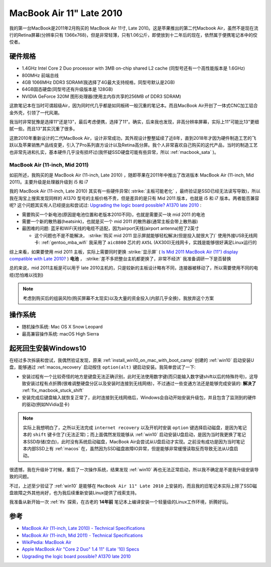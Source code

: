 .. _mba11_late_2010:

============================
MacBook Air 11" Late 2010
============================

我的第一台MacBook是2011年2月购买的 MacBook Air 11寸, Late 2010。这是苹果推出的第二代Macbook Air，虽然不是现在流行的Retina屏幕(分辨率只有 1366x768)，但是非常轻薄，只有1.06公斤，即使放到十二年后的现在，依然属于便携笔记本中的佼佼者。

.. figure:: ../../_static/apple/macos/apple-macbook-air-2010-11.jpg

硬件规格
============

- 1.4GHz Intel Core 2 Duo processor with 3MB on-chip shared L2 cache (同型号还有一个高性能版本是 1.6GHz)
- 800MHz 前端总线
- 4GB 1066MHz DDR3 SDRAM(我选择了4G最大支持规格，同型号默认是2GB)
- 64GB固态硬盘(同型号还有升级版本是 128GB)
- NVIDIA GeForce 320M 图形处理器(使用主内存共享的256MB of DDR3 SDRAM)

这款笔记本在当时可谓超级Air，因为同时代几乎都是如同板砖一般沉重的笔记本。而且MacBook Air开创了一体式CNC加工铝合金外壳，引领了一代风潮。

我当时非常犹豫是选择11"还是13"，最后考虑便携，选择了11"。确实，后来我也发现，非高分辨率屏幕，实际上11"可能比13"更细腻一些。而且13"其实沉重了很多。

这款2010年重新设计的二代MacBook Air，设计非常成功，其外观设计整整延续了近8年，直到2018年才因为硬件制造工艺的飞跃以及苹果销售产品线变更，引入了Pro系列直方设计以及Retina高分屏。我个人非常喜欢自己购买的这代产品，当时的制造工艺也非常先进和扎实，基本硬件几乎没有损坏过(我怀疑SSD硬盘可能有些异常，所以 :ref:`macbook_sata` )。

MacBook Air (11-inch, Mid 2011) 
--------------------------------

如前所述，我购买的是 MacBook Air (11-inch, Late 2010) ，随即苹果在2011年中推出了改进版本 MacBook Air (11-inch, Mid 2011)。主要升级是处理器升级到 i5 和 i7

我的 MacBook Air (11-inch, Late 2010) 其实有一些硬件异常( :strike:`主板可能老化` ，最终验证是SSD已经无法读写导致)，所以我在淘宝上搜索发现同样的 A1370 型号的主板价格不贵，但是差异的是只有 Mid 2011 版本，也就是 i5 和 i7 版本。两者能否兼容呢? 这个问题其实有人已经提出和尝试过: `Upgrading the logic board possible? A1370 late 2010 <https://discussions.apple.com/thread/6023599>`_ :

- 需要购买一个新电池(原因是电池位置和老版本2010不同)，也就是需要买一块 mid 2011 的电池
- 需要一个新的散热器(heatsink)，也就是买一个 mid 2011 的散热器(通常主板会带上散热器)
- 最困难的问题: 蓝牙和WiFi天线的电缆不适配，因为airport天线(airport antenna)短了2英寸

  - 这个问题也不是不能解决， :strike:`购买 mid 2011 显示屏就能够轻松解决(但是投入就很大了)` 使用外接USB无线网卡: :ref:`gentoo_mba_wifi` 我采用了 ``aic8800`` 芯片的 ``AX5L`` (AX300)无线网卡，实践是能够很好满足Linux运行的 

综上来看，如果要使用 mid 2011 主板，实际上需要同时更换 :strike:`显示屏` ( `Is Mid 2011 MacBook Air (11") display compatible with Late 2010? <https://www.ifixit.com/Answers/View/67566/Is+Mid+2011+MacBook+Air+(11%22)+display+compatible+with+Late+2010>`_ ) **电池** ， :strike:`差不多把整台主机都更换了，非常不经济` 我准备调研一下是否替换

总的来说，mid 2011主板是可以用于 late 2010主机的，只是较新的主板设计略有不同，连接器被移动了，所以需要使用不同的电缆(恐怕难以找到)

.. note::

   考虑到购买后的组装风险(购买屏幕不太现实)以及大量的资金投入(内部几乎全换)，我放弃这个方案

操作系统
============

- 随机操作系统: Mac OS X Snow Leopard
- 最高兼容操作系统: macOS High Sierra

.. _mba11_late_2010_win10:

起死回生安装Windows10
======================

在经过多次拆装和尝试，我偶然验证发现，原来 :ref:`install_win10_on_mac_with_boot_camp` 创建的 :ref:`win10` 启动安装U盘，能够通过 :ref:`macos_recovery` 启动按住 ``option(alt)`` 键启动安装。我简单尝试了一下:

- 安装过程有一个比较奇怪的地方是键盘无法正确识别，此时无法使用数字键(而只能输入数字键shift以后的特殊符号)，这导致安装过程有点折腾(很难调整硬盘分区以及安装时连接到无线网络)，不过通过一些变通方法还是能够完成安装的: **解决了** :ref:`fix_macbook_stuck_shift`
- 安装完成后键盘输入就恢复正常了，此时连接到无线网络后，Windows会自动开始安装升级包，并且包含了监测到的硬件的驱动(例如NVidia显卡)

.. note::

   实际上我想明白了，之所以无法完成 ``internet recovery`` 以及开机时安装 ``option`` 键选择启动磁盘，是因为笔记本的 ``shift`` 键卡住了(无法正常)；而上面偶然发现能够从 :ref:`win10` 启动安装U盘启动，是因为当时我更换了笔记本SSD存储(空白)，此时没有系统启动磁盘，MacBook Air会尝试从U盘启动才实现。之前没有成功是因为当时笔记本内部SSD上有 :ref:`macos` 在，虽然因为SSD磁盘故障IO异常，但是能够非常缓慢读取反而导致无法从U盘启动。

很遗憾，我在升级补丁时候，重启了一次操作系统，结果发现 :ref:`win10` 再也无法正常启动，所以我不确定是不是我升级安装导致的问题。

不过，上述至少验证了 :ref:`win10` 是能够在 ``MacBook Air 11" Late 2010`` 上安装的，而且我的旧笔记本实际上除了SSD磁盘故障之外其他尚好，也为我后续重新安装Linux提供了线索支持。

我准备从新开始一次 :ref:`lfs` 探索，在古老的 **14年前** 笔记本上编译安装一个轻量级的Linux工作环境，折腾好玩。

参考
======

- `MacBook Air (11-inch, Late 2010) - Technical Specifications <https://support.apple.com/kb/sp617?locale=en_US>`_
- `MacBook Air (11-inch, Mid 2011) - Technical Specifications <https://support.apple.com/kb/sp631?locale=en_US>`_
- `WikiPedia: MacBook Air <https://en.wikipedia.org/wiki/MacBook_Air>`_
- `Apple MacBook Air "Core 2 Duo" 1.4 11" (Late '10) Specs <https://everymac.com/systems/apple/macbook-air/specs/macbook-air-core-2-duo-1.4-11-late-2010-specs.html>`_
- `Upgrading the logic board possible? A1370 late 2010 <https://discussions.apple.com/thread/6023599>`_
